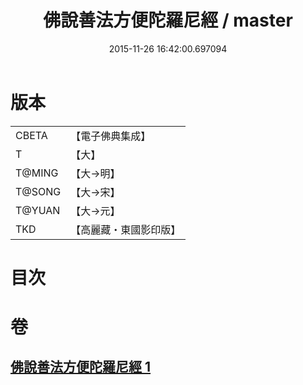 #+TITLE: 佛說善法方便陀羅尼經 / master
#+DATE: 2015-11-26 16:42:00.697094
* 版本
 |     CBETA|【電子佛典集成】|
 |         T|【大】     |
 |    T@MING|【大→明】   |
 |    T@SONG|【大→宋】   |
 |    T@YUAN|【大→元】   |
 |       TKD|【高麗藏・東國影印版】|

* 目次
* 卷
** [[file:KR6j0353_001.txt][佛說善法方便陀羅尼經 1]]

